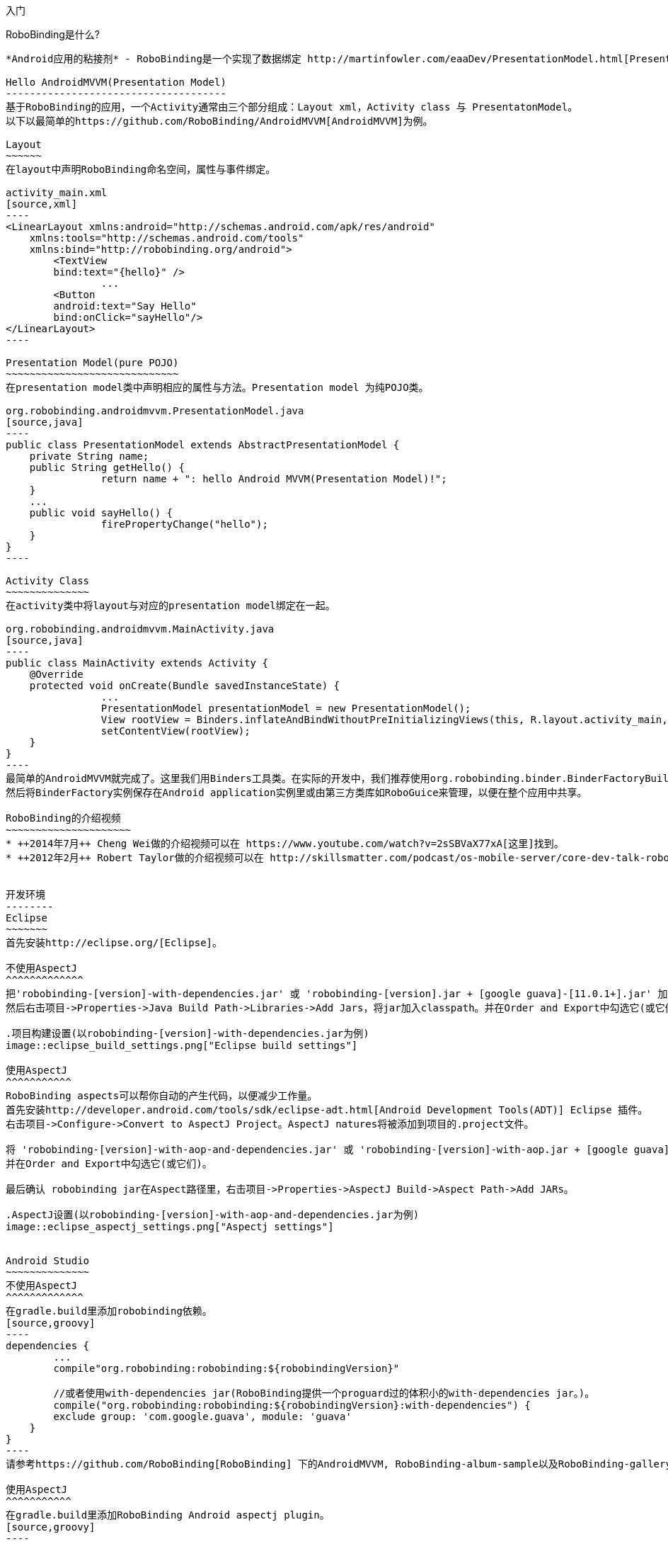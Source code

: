 ﻿入门
====
:Revision: 0.8.6
:toc:
:numbered:
:imagesdir: ./images
:source-highlighter: pygments

RoboBinding是什么?
------------------
*Android应用的粘接剂* - RoboBinding是一个实现了数据绑定 http://martinfowler.com/eaaDev/PresentationModel.html[Presentation Model] 模式的Android开源框架。RoboBinding 帮助你编写更可读，易于测试与维护的UI代码。

Hello AndroidMVVM(Presentation Model)
-------------------------------------
基于RoboBinding的应用，一个Activity通常由三个部分组成：Layout xml，Activity class 与 PresentatonModel。
以下以最简单的https://github.com/RoboBinding/AndroidMVVM[AndroidMVVM]为例。

Layout
~~~~~~
在layout中声明RoboBinding命名空间，属性与事件绑定。

activity_main.xml 
[source,xml]
----
<LinearLayout xmlns:android="http://schemas.android.com/apk/res/android"
    xmlns:tools="http://schemas.android.com/tools"
    xmlns:bind="http://robobinding.org/android">
	<TextView
        bind:text="{hello}" />
		...
	<Button 
        android:text="Say Hello"
        bind:onClick="sayHello"/>
</LinearLayout>		
----

Presentation Model(pure POJO)
~~~~~~~~~~~~~~~~~~~~~~~~~~~~~
在presentation model类中声明相应的属性与方法。Presentation model 为纯POJO类。

org.robobinding.androidmvvm.PresentationModel.java 
[source,java]
----
public class PresentationModel extends AbstractPresentationModel {
    private String name;
    public String getHello() {
		return name + ": hello Android MVVM(Presentation Model)!";
    }
    ...
    public void sayHello() {
		firePropertyChange("hello");
    }
}
----

Activity Class
~~~~~~~~~~~~~~
在activity类中将layout与对应的presentation model绑定在一起。

org.robobinding.androidmvvm.MainActivity.java 
[source,java]
----
public class MainActivity extends Activity {
    @Override
    protected void onCreate(Bundle savedInstanceState) {
		...
		PresentationModel presentationModel = new PresentationModel();
		View rootView = Binders.inflateAndBindWithoutPreInitializingViews(this, R.layout.activity_main, presentationModel);
		setContentView(rootView);
    }
}
----
最简单的AndroidMVVM就完成了。这里我们用Binders工具类。在实际的开发中，我们推荐使用org.robobinding.binder.BinderFactoryBuilder。
然后将BinderFactory实例保存在Android application实例里或由第三方类库如RoboGuice来管理，以便在整个应用中共享。

RoboBinding的介绍视频
~~~~~~~~~~~~~~~~~~~~~
* ++2014年7月++ Cheng Wei做的介绍视频可以在 https://www.youtube.com/watch?v=2sSBVaX77xA[这里]找到。
* ++2012年2月++ Robert Taylor做的介绍视频可以在 http://skillsmatter.com/podcast/os-mobile-server/core-dev-talk-robobinding[这里]找到。


开发环境
--------
Eclipse
~~~~~~~
首先安装http://eclipse.org/[Eclipse]。

不使用AspectJ
^^^^^^^^^^^^^
把'robobinding-[version]-with-dependencies.jar' 或 'robobinding-[version].jar + [google guava]-[11.0.1+].jar' 加入项目的libs目录，
然后右击项目->Properties->Java Build Path->Libraries->Add Jars，将jar加入classpath。并在Order and Export中勾选它(或它们)。

.项目构建设置(以robobinding-[version]-with-dependencies.jar为例)
image::eclipse_build_settings.png["Eclipse build settings"]

使用AspectJ
^^^^^^^^^^^
RoboBinding aspects可以帮你自动的产生代码，以便减少工作量。
首先安装http://developer.android.com/tools/sdk/eclipse-adt.html[Android Development Tools(ADT)] Eclipse 插件。
右击项目->Configure->Convert to AspectJ Project。AspectJ natures将被添加到项目的.project文件。

将 'robobinding-[version]-with-aop-and-dependencies.jar' 或 'robobinding-[version]-with-aop.jar + [google guava]-[11.0.1+].jar' 加入项目的classpath。
并在Order and Export中勾选它(或它们)。

最后确认 robobinding jar在Aspect路径里，右击项目->Properties->AspectJ Build->Aspect Path->Add JARs。

.AspectJ设置(以robobinding-[version]-with-aop-and-dependencies.jar为例)
image::eclipse_aspectj_settings.png["Aspectj settings"]


Android Studio
~~~~~~~~~~~~~~
不使用AspectJ
^^^^^^^^^^^^^
在gradle.build里添加robobinding依赖。
[source,groovy]
----
dependencies {
	...
	compile"org.robobinding:robobinding:${robobindingVersion}"
	
	//或者使用with-dependencies jar(RoboBinding提供一个proguard过的体积小的with-dependencies jar。)。
	compile("org.robobinding:robobinding:${robobindingVersion}:with-dependencies") {
        exclude group: 'com.google.guava', module: 'guava'
    }
}
----
请参考https://github.com/RoboBinding[RoboBinding] 下的AndroidMVVM, RoboBinding-album-sample以及RoboBinding-gallery例子项目。

使用AspectJ
^^^^^^^^^^^
在gradle.build里添加RoboBinding Android aspectj plugin。
[source,groovy]
----
buildscript {
	repositories {
		...
		maven() {
			name 'RoboBinding AspectJPlugin Maven Repository'
			url "https://github.com/RoboBinding/RoboBinding-aspectj-plugin/raw/master/mavenRepo"
		}
	}

	dependencies {
		...
		classpath 'org.robobinding:aspectj-plugin:0.8.+'
	}
}

...
apply plugin: 'org.robobinding.android-aspectj'
----

在gradle.build里添加robobinding依赖。
[source,groovy]
----
dependencies {
	...
	compile "org.robobinding:robobinding:$robobindingVersion"
    aspectPath "org.robobinding:robobinding:$robobindingVersion"

	//或者使用with-aop-and-dependencies jar(RoboBinding提供一个proguard过的体积小的with-aop-and-dependencies jar。)。
	compile ("org.robobinding:robobinding:$robobindingVersion:with-aop-and-dependencies") {
        exclude group: 'com.google.guava', module: 'guava'
    }
    aspectPath ("org.robobinding:robobinding:$robobindingVersion:with-aop-and-dependencies") {
        exclude group: 'com.google.guava', module: 'guava'
    }
}
----
请参考https://github.com/RoboBinding[RoboBinding] 下的 RoboBinding-album-sample以及RoboBinding-gallery例子项目。


ProGuard
~~~~~~~~
RoboBinding需要所有实现了org.robobinding.property.ObservableBean(如所有的presentation model)类的类名与公共方法保持不变。保留所有的annoations。
所以需要在项目的ProGuard配置里加入下面的指令：
[source,erlang]
----
-keep class * implements org.robobinding.property.ObservableBean {
	public *** *(...);
}

-keepattributes *Annotation*,Signature
----

增加以下的内容，使ProGuard保留view listeners的构造函数名：
[source,erlang]
----
-keepclassmembers class * implements org.robobinding.viewattribute.ViewListeners {
	public <init>(...);
}
----

增加以下的内容，抑制Android sdk一些兼容性警告与google guava的javax.annotation.XX 引用警告。
[source,erlang]
----
-dontwarn android.widget.AbsListView, android.view.View
-dontwarn javax.annotation.**
----

请参考https://github.com/RoboBinding[RoboBinding] 下的 RoboBinding-album-sample或RoboBinding-gallery例子项目的ProGuard配置文件[project]/app/proguard-rules.pro。


主要概念与特性
--------------
.基于RoboBinding的Android应用
image::robobinding_based_app.png[]

一个Android应用包含了若干个Activity以及其它的元素。在基于RoboBinding的应用里一个Activity包含了Activity主文件，Layout以及PresentationModel类。
(而Android普通应用一个Activity只包含了Activity主文件与Layout)。原先位于Activity内的显示层逻辑被提取到独立的文件PresentationModel内。
Activity利用RoboBinding将Layout与对应的显示逻辑PresentationModel绑定在一起。把Layout中的显示数据与PresentationModel中的属性绑定；
Layout中的事件与PresentationModel中的方法绑定。RoboBinding替代了原先在Activity中的UI关联代码，减少应用代码。
在理想的情况下，PresentationModel只包含显示逻辑不包含UI代码，便与独立测试。

以下的例子代码来自 https://github.com/RoboBinding/RoboBinding-gallery/[Robobinding Gallery]。

单向属性绑定
~~~~~~~~~~~~
单向绑定是指presentation model上的属性更新会自动的同步到相应的视图属性上。

activity_view.xml
[source,xml]
----
<TextView
    bind:visibility="{integerVisibility}"/>
----

ViewPresentationModel.java
[source,java]
----
public int getIntegerVisibility() {
	return integerVisibilityRotation.value();
}
----

RoboBinding遵循Java Beans标准，当暴露属性时，我们将提供getter与setter方法。
单向绑定时，presentation model中的属性只要求有getter。因为视图不会更新回presentation model。
已支持的UI绑定属性，请参考++API与支持的绑定属性JavaDocs++。

双向属性绑定
~~~~~~~~~~~~
双向绑定在单向绑定的基础上，增加了将视图上的变更同步回presentation model相应的属性上。

EditText的text属性是支持双向绑定的一个例子。双向绑定的语法是在单向绑定属性的前面加一个$符号。

activity_edittext.xml
[source,xml]
----
<EditText 
	bind:text="${text}"/>
----

org.robobinding.gallery.presentationmodel.EditTextPresentationModel.java
[source,java]
----
@PresentationModel
public class EditTextPresentationModel {
    private String text;
    
    public String getText() {
		return text;
    }
    
    public void setText(String text) {
		this.text = text;
    }
}
----

当将属性声明为双向绑定时，presentation model的对应属性必须有setter方法，以便于视图的更新值被设置到presentation model属性上。

事件处理
~~~~~~~~
即将视图中的事件绑定到presentation model相应的方法上。

activity_gallery.xml
[source,xml]
----
<Button 
	bind:onClick="showDemo"/>
----

org.robobinding.gallery.presentationmodel.GalleryPresentationModel.java
[source,java]
----
@PresentationModel
public class GalleryPresentationModel
{
	...
	public void showDemo()
	{
		...
	}
}
----
当onClick 事件被触发时，showDemo方法被调用。showDemo方法可以带有可选的相应的事件参数，这里为org.robobinding.widget.view.ClickEvent。
已支持的UI事件，请参考++API与支持的绑定属性JavaDocs++。

AdapterViews绑定
~~~~~~~~~~~~~~~~
当我们需要绑定AdapterViews，RoboBinding需要你在presentation model上提供数据集属性。数据集属性类型可以是一个Array，List或者 ++org.robobinding.itempresentationmodel.TypedCursor++。
除此之外，我们还要提供ItemPresentationModel(即数据项presentation model)，以便将每个数据项的视图绑定到ItemPresentationModel上。
RoboBinding里，我们通过在数据集属性上使用@ItemPresentationModel annotation做到。

activity_adapter_view.xml
[source,xml]
----
<ListView
	bind:itemLayout="@android:layout/simple_list_item_1"
	bind:itemMapping="[text1.text:{value}]"
	bind:source="{dynamicStrings}"/>
----

org.robobinding.gallery.presentationmodel.AdapterViewPresentationModel.java
[source,java]
----
@PresentationModel
public class AdapterViewPresentationModel
{
	...
	@ItemPresentationModel(value=StringItemPresentationModel.class)
	public List<String> getDynamicStrings()
	{
		return getSelectedSource().getSample();
	}
----

以下提供ItemPresentationModel以及数据项layout。Android中Adapter实现了重用，所以ItemPresentationModel也会被重用，即需要实现updateData方法。

org.robobinding.gallery.presentationmodel.StringItemPresentationModel.java
[source,java]
----
public class StringItemPresentationModel implements ItemPresentationModel<String>
{
	private String value;

	@Override
	public void updateData(int index, String bean)
	{
		value = bean;
	}

	public String getValue()
	{
		return value;
	}
}
----
例子中数据项layout为android系统提供的simple_list_item_1.xml。通过++bind:itemMapping="[text1.text:\{value\}]"++，
我们指定了simple_list_item_1.xml的text1.text关联到StringItemPresentationModel.value属性。

羽量级关系数据与对象cursor映射
~~~~~~~~~~~~~~~~~~~~~~~~~~~~~~
AdapterViews绑定中，我们提到数据集属性类型的其中一种为++org.robobinding.itempresentationmodel.TypedCursor++。
由于应用中我们通常都习惯于操作对象并尽量隔离关系数据操作的那部分代码，RoboBinding加入了羽量级对象化的Cursor - TypedCursor。
通过org.robobinding.itempresentationmodel.RowMapper<T>来将一行的关系数据映射为一个对象实例。

org.robobinding.gallery.presentationmodel.TypedCursorPresentationModel.java
[source,java]
----
@PresentationModel
public class TypedCursorPresentationModel {
    ...
    @ItemPresentationModel(value=ProductItemPresentationModel.class)
    public TypedCursor<Product> getProducts() {
		return allProductsQuery.execute(db);
    }
}
----

org.robobinding.gallery.model.typedcursor.GetAllQuery.java
[source,java]
----
public class GetAllQuery<T>
{
	private String tableName;
	private final RowMapper<T> rowMapper;

	public GetAllQuery(String tableName, RowMapper<T> rowMapper)
	{   
	    ...
		this.tableName = tableName;
	    this.rowMapper = rowMapper;
	}

	public TypedCursor<T> execute(SQLiteDatabase db)
	{
		Cursor cursor = db.query(
				tableName,
				null,
				null,
				null,
				null,
				null,
				BaseColumns._ID+" ASC");
		return new TypedCursorAdapter<T>(cursor, rowMapper);
	}
}
----

org.robobinding.gallery.model.typedcursor.ProductRowMapper.java
[source,java]
----
public class ProductRowMapper implements RowMapper<Product> {

    @Override
    public Product mapRow(Cursor cursor) {
		String name = cursor.getString(cursor.getColumnIndex(ProductTable.NAME));
		String description = cursor.getString(cursor.getColumnIndex(ProductTable.DESCRIPTION));
		return new Product(name, description);
    }

}
----

菜单绑定
~~~~~~~~
将 res/menu 下的菜单资源与对应的Presentation Model绑定在一起。以下是一个简单的例子。

res/menu/context_menu.xml
[source,xml]
----
<menu xmlns:android="http://schemas.android.com/apk/res/android"
    xmlns:bind="http://robobinding.org/android"
    xmlns:app="http://schemas.android.com/apk/res-auto">
    <item android:title="Delete Product"
          bind:onMenuItemClick="deleteProduct"
          android:id="@+id/deleteProduct"
          app:showAsAction="always"/>

</menu>
----

org.robobinding.gallery.presentationmodel.ContextMenuPresentationModel.java
[source,java]
----
@PresentationModel
public class ContextMenuPresentationModel {
    ...    
    public void deleteProduct(MenuItem menuItem) {
		...
    }
}
----

Presentation Model
~~~~~~~~~~~~~~~~~~
有两种方式实现Presentation Model，即使用AspectJ与不使用AspectJ。

使用AspectJ
^^^^^^^^^^^
* 使用robobinding-[version]-with-aop.jar或robobinding-[version]-with-aop-and-dependencies.jar
* 使用@org.robobinding.aspects.PresentationModel来标注你的Presentation Model类。
* 其优点是Presentation Model不需要实现或扩展任何类，并且可为Presentation Model自动产生一些代码，减少工作量。
* 缺点是必须依赖于AspectJ Runtime Library。最后的apk大小会增加一点。

org.robobinding.gallery.presentationmodel.ViewPresentationModel.java
[source,java]
----
@PresentationModel
public class ViewPresentationModel
{
    private PresentationModelChangeSupport changeSupport;
	...
}
----

不使用AspectJ
^^^^^^^^^^^^^
* 依赖于robobinding-[version].jar 或 robobinding-[version]-with-dependencies.jar
* 让Presentation Model扩展org.robobinding.presentationmodel.AbstractPresentationModel或实现org.robobinding.property.ObservableBean。
* 其优点是无需额外的AspectJ依赖。最后的apk相对会小一点。
* 缺点是Presentation Model需要扩展或实现以上的类或接口，需要手动编写如firePropertyChange("propertyName")等代码。

org.robobinding.gallery.presentationmodel.PresentationModel_BySubclassNoAspectJ.java
[source,java]
----
public class PresentationModel_BySubclassNoAspectJ extends AbstractPresentationModel {
    ...
}
----

org.robobinding.gallery.presentationmodel.PresentationModel_ByInterfaceNoAspectJ.java
[source,java]
----
public class PresentationModel_ByInterfaceNoAspectJ implements ObservableBean {
    private final PresentationModelChangeSupport changeSupport;
	...
}
----

Album唱片集例子项目学习
-----------------------
唱片集例子项目是Martin Fowler原始版本基于RoboBinding的Android翻译(Martin Fowler基于.Net的 http://martinfowler.com/eaaDev/PresentationModel.html[原始版本] )。
项目地址 https://github.com/RoboBinding/RoboBinding-album-sample[RoboBinding-album-sample]。

.Album唱片集例子原型
image::album_sample_prototype.png[]

以下"."表示相对于org.robobinding.albumsample的包路径。

以上是Album唱片集例子原型图。项目遵循RoboBinding应用的标准结构，即一个Activity由Activity主文件，Layout与PresentationModel Java文件组成。
项目源代码中包含以下几个包：org.robobinding.albumsample.activity包含所有Activity的主文件，org.robobinding.albumsample.presentationmodel包含所有PresentationModel文件，
org.robobinding.albumsample.model仅包含一个Album实体实现文件，org.robobinding.albumsample.store包含一个基于内存Album实体存储实现AlbumStore。接下来列出上述五张图所对应的实现文件。

图[Home Activity]由.activity.HomeActivity，home_activity.xml与.presentationmodel.HomePresentationModel组成。

图[View Albums Activity]由.activity.ViewAlbumsActivity，view_albums_activity.xml与.presentationmodel.ViewAlbumsPresentationModel组成;
其唱片集每行的唱片信息由.presentationmodel.AlbumItemPresentationModel与album_row.xml组成；以及一个当唱片集为空时Layout显示文件albums_empty_view.xml。

图[Create Album Activity]与图[Edit Album Activity]由相同的.activity.CreateEditAlbumActivity，create_edit_album_activity.xml与.presentationmodel.CreateEditAlbumPresentationModel组成。

图[View Album Activity]由.activity.ViewAlbumActivity，view_album_activity.xml与.presentationmodel.ViewAlbumPresentationModel组成；
其删除对话框由.activity.DeleteAlbumDialog，delete_album_dialog.xml与.presentationmodel.DeleteAlbumDialogPresentationModel组成。

以下以[View Albums Activity]为例，对源代码做简单介绍。Activity类ViewAlbumsActivity只做了一件事，就是把Layout view_albums_activity.xml与ViewAlbumsPresentationModel关联起来。
view_albums_activity.xml里包含了三个子视图按顺序为TextView, ListView与Button。TextView没有包含任何绑定信息。
ListView的++bind:source="\{albums\}"++绑定到ViewAlbumsPresentationModel.albums数据集属性。
++bind:onItemClick="viewAlbum"++绑定到ViewAlbumsPresentationModel.viewAlbum(ItemClickEvent)方法，单击某个唱片项时，该事件方法将被调用。
++bind:emptyViewLayout="@layout/albums_empty_view"++设置了当唱片集为空时的显示内容Layout。
++bind:itemLayout="@layout/album_row"++设置了唱片项的行显示Layout，结合在ViewAlbumsPresentationModel.albums上给出的数据项PresentationModel，即++@ItemPresentationModel(AlbumItemPresentationModel.class)++，
来显示每一个唱片行。在album_row.xml里包含了两个简单的TextView，其++bind:text="\{title\}"++与++bind:text="\{artist\}"++分别绑定到AlbumItemPresentationModel.title/artist属性。
在view_albums_activity.xml里的最后一个Button视图，++bind:onClick="createAlbum"++绑定到ViewAlbumsPresentationModel.createAlbum()方法。

Gallery 示例内容
----------------
以下的入口类都位于https://github.com/RoboBinding/RoboBinding-gallery/[Robobinding Gallery]项目的org.robobinding.gallery.activity包下。

* View绑定属性示例。入口类为ViewActivity。

* EditText绑定属性示例。入口类为EditTextActivity。

* AdapterView绑定属性示例。入口类为AdapterViewActivity。

* ListView绑定属性示例。入口类为ListViewActivity。

* 自定义组件绑定属性示例。入口类为CustomComponentActivity。

* 对象化Cursor示例。入口类为TypedCursorActivity。

* 动态绑定示例。入口类为DynamicBindingActivity。

* 不使用AspectJ, 以扩展方式实现PresentationModel示例。入口类为BySubclassNoAspectJActivity。

* 不使用AspectJ, 以接口方式实现PresentationModel示例。入口类为ByInterfaceNoAspectJActivity。

* Fragment与ViewPager绑定示例。入口类为ListFragmentDemoActivity。

* Options Menu绑定示例。入口类为OptionsMenuActivity。

* Context Menu绑定示例。入口类为ContextMenuDemoActivity。

* Contextual Action Mode绑定示例。入口类为ContextualActionModeActivity。

创建自己的视图绑定实现
----------------------
以下的例子代码来自 https://github.com/RoboBinding/RoboBinding-gallery/[Robobinding Gallery]。

RoboBinding提供了两种视图绑定方式：静态绑定与动态绑定。静态绑定主要针对一些常用的简单属性绑定。
而动态绑定作为一种补充方式，可以快速的实现属性绑定，当这些属性RoboBinding还不支持时。

自定义组件或第三方组件
~~~~~~~~~~~~~~~~~~~~~~
通过为自定义组件，第三方组件或未实现绑定的Android widget提供视图绑定实现，使它们更易于使用。在RoboBinding中，视图绑定实现方法是一致的。
当我们创建自己的视图绑定实现时，可以参考RoboBinding下的任何一个Android widget的视图绑定实现，如++org.robobinding.widget.imageview++包与包下的++ImageViewBinding++类。

.自定义 Title Description Bar
image::custom_component.png[]

我们以上图的自定义组件TitleDescriptionBar为例。该组件包含了标题与描述两个部分。在输入新的标题与描述后，点击'Apply'，自定义组件的内容就更新为新的内容。

我们想使TitleDescriptonBar组件使用起来能像以下++示例一样简单++。

activity_custom_component.xml
[source,xml]
----
<org.robobinding.gallery.model.customcomponent.TitleDescriptionBar
	    bind:title="{title}"
	    bind:description="{description}"/>
----

以下是TitleDescriptionBar自定义组件的实现代码主要部分(如何实现自定义组件，请参考http://developer.android.com/guide/topics/ui/custom-components.html[Android文档]):

org.robobinding.gallery.model.customcomponent.TitleDescriptionBar.java
[source,java]
----
public class TitleDescriptionBar extends LinearLayout {
    private TextView title;
    private TextView description;

    public TitleDescriptionBar(Context context, AttributeSet attrs) {
		this(context, attrs, R.layout.title_description_bar);
    }

    protected TitleDescriptionBar(Context context, AttributeSet attrs, int layoutId) {
		super(context, attrs);

		LayoutInflater inflater = (LayoutInflater) context.getSystemService(Context.LAYOUT_INFLATER_SERVICE);
		inflater.inflate(layoutId, this);
		title = (TextView) findViewById(R.id.title);
		description = (TextView) findViewById(R.id.description);
		...
    }

    public void setTitle(CharSequence titleText) {
		title.setText(titleText);
    }

    public void setDescription(CharSequence descriptionText) {
		description.setText(descriptionText);
    }
}
----

自定义组件的layout：title_description_bar.xml
[source,xml]
----
<merge xmlns:android="http://schemas.android.com/apk/res/android"
    xmlns:bind="http://robobinding.org/android">
    <TextView android:id="@+id/title"/>
    <TextView android:text=": "/>
  	<TextView android:id="@+id/description"/>
----

实现绑定属性
^^^^^^^^^^^^
TitleDescriptionBar有标题与描述两个绑定属性，对应的实现分别是TitleAttribute与DescriptionAttribute。最后视图绑定实现类TitleDescriptionBarBinding。

org.robobinding.gallery.model.customcomponent.TitleAttribute.java/DescriptionAttribute.java/TitleDescriptionBarBinding.java
[source,java]
----
public class TitleAttribute implements PropertyViewAttribute<TitleDescriptionBar, CharSequence> {
    @Override
    public void updateView(TitleDescriptionBar view, CharSequence newText) {
		view.setTitle(newText);
    }
}

public class DescriptionAttribute implements PropertyViewAttribute<TitleDescriptionBar, CharSequence> {
    @Override
    public void updateView(TitleDescriptionBar view, CharSequence newText) {
		view.setDescription(newText);
    }
}

public class TitleDescriptionBarBinding implements ViewBinding<TitleDescriptionBar> {
    @Override
    public void mapBindingAttributes(BindingAttributeMappings<TitleDescriptionBar> mappings) {
        mappings.mapProperty(TitleAttribute.class, "title");
        mappings.mapProperty(DescriptionAttribute.class, "description");
    }
}
----

注册视图绑定实现
^^^^^^^^^^^^^^^^
通过org.robobinding.binder.BinderFactoryBuilder注册视图绑定实现。

org.robobinding.gallery.activity.CustomComponentActivity.java
[source,java]
----
BinderFactory binderFactory = new BinderFactoryBuilder()
        	.mapView(TitleDescriptionBar.class, new TitleDescriptionBarBinding())
        	.build();
ActivityBinder activityBinder = binderFactory.createActivityBinder(this, true);
activityBinder.inflateAndBind(R.layout.custom_component_activity, presentationModel);
----
这样我们很容易的就完成了视图绑定实现。我们以同样的方式可以为任何第三方组件或未实现绑定的Android widget提供视图绑定实现。

覆盖已有的视图绑定实现
~~~~~~~~~~~~~~~~~~~~~~
当RoboBinding框架已有的绑定属性不满足需求或没有相应的属性绑定实现时，我们有两种选择。第一种是修改框架代码，增加缺少的绑定属性(希望大家都参与贡献更多的绑定属性实现)。
第二种是不更改框架，实现相应的视图绑定及其属性绑定，然后注册覆盖已有的框架所提供的默认实现。
以第二种方式为例，我们来覆盖框架已有的http://developer.android.com/reference/android/widget/ImageView.html[ImageView]视图绑定实现++org.robobinding.widget.imageview++。

实现新的视图绑定与绑定属性
^^^^^^^^^^^^^^^^^^^^^^^^^^
[source,java]
----
public class MyImageViewBinding extends org.robobinding.widget.imageview.ImageViewBinding {
    @Override
    public void mapBindingAttributes(BindingAttributeMappings<ImageView> mappings) {
		mappings.mapProperty(MyImageSourceAttribute.class, "src");
    }
}

public class MyImageSourceAttribute extends org.robobinding.widget.imageview.ImageSourceAttribute {
     @Override
    public PropertyViewAttribute<ImageView, ?> create(ImageView view, Class<?> propertyType) {
		if (String.class.isAssignableFrom(propertyType)) {
			return new UrlImageSourceAttribute();
		} else {
			return super.createPropertyViewAttribute(propertyType);
		}
    }

    static class UrlImageSourceAttribute implements PropertyViewAttribute<ImageView, Integer> {
		@Override
		public void updateView(ImageView view, String url) {
			Bitmap image = loadBitmapFromUrl(url);//load image from given url.
			view.setImageBitmap(image);
		}
	}
}
----
注册覆盖框架已有的实现
^^^^^^^^^^^^^^^^^^^^^^
[source,java]
----
BinderFactory binderFactory = new BinderFactoryBuilder()
        	.mapView(ImageView.class, new MyImageViewBinding())
        	.build();
----

动态视图绑定
~~~~~~~~~~~~
当框架没有实现一些属性绑定时，我们可以通过动态视图绑定的方式快速的实现或扩展已有的视图绑定实现。动态视图绑定主要是作为以上介绍的静态视图绑定的补允。
动态绑定内部是通过Java的反射机制实现，对性能有一定的影响。主要用于快速实现一些不常用的简单属性绑定。

新的视图绑定实现
^^^^^^^^^^^^^^^^
为CustomOrThirdPartyComponent创建动态视图绑定并增加textAttribute属性绑定。

activity_dynamic_binding.xml
[source,xml]
----
<org.robobinding.gallery.model.dynamicbinding.CustomOrThirdPartyComponent 
	bind:textAttribute="{textAttributeValue}"/>
----

org.robobinding.gallery.activity.DynamicBindingActivity.java
[source,java]
----
public class DynamicBindingActivity extends Activity {
    @Override
    protected void onCreate(Bundle savedInstanceState) {
		...
		BinderFactoryBuilder binderFactoryBuilder = new BinderFactoryBuilder()
			.add(new DynamicViewBinding().forView(CustomOrThirdPartyComponent.class)
				.oneWayProperties("textAttribute"));
		BinderFactory binderFactory = binderFactoryBuilder.build();
		ActivityBinder activityBinder = binderFactory.createActivityBinder(this, true);
		activityBinder.inflateAndBind(R.layout.activity_dynamic_binding, presentationModel);
    }
	...
}
----

扩展已有的视图绑定实现
^^^^^^^^^^^^^^^^^^^^^^
扩展已有的TextViewBinding并添加typeface属性绑定。

activity_dynamic_binding.xml
[source,xml]
----
<TextView
	bind:typeface="{typeface}"/>
----

org.robobinding.gallery.activity.DynamicBindingActivity.java
[source,java]
----
public class DynamicBindingActivity extends Activity {
    @Override
    protected void onCreate(Bundle savedInstanceState) {
		...
		BinderFactoryBuilder binderFactoryBuilder = new BinderFactoryBuilder()
			.add(new DynamicViewBinding().extend(TextView.class, new TextViewBinding())
				.oneWayProperties("typeface"));
		BinderFactory binderFactory = binderFactoryBuilder.build();
		ActivityBinder activityBinder = binderFactory.createActivityBinder(this, true);
		activityBinder.inflateAndBind(R.layout.activity_dynamic_binding, presentationModel);
    }
	...
}
----

项目结构组织与最佳实践
----------------------
Presentation Model(MVVM)模式的初终是在MVC模式的基础之上，进一步的解耦，将UI的状态与逻辑放入 http://baike.baidu.com/view/183175.htm[POJO] Presentation Model，可被很容易的独立单元测试。
并使得View层->Presentation Model层->Model层 形成一个单向的依赖关系。当应用这个模式时，我们应该始终遵循这些基本原则。
https://github.com/RoboBinding/RoboBinding-album-sample[Album Sample] 是一个遵循最佳实践的例子。
推荐阅读Martin Fowler的原始 http://martinfowler.com/eaaDev/PresentationModel.html[Presentation Model文章]。

总体项目结构
~~~~~~~~~~~~
.Project structure
image::project_structure.png["Project structure"]

在Android项目中，View层由Activity(Fragment)与Layout组成，Model层即业务模型层包含了各种的Services，持久化层，网络访问服务，以及业务服务等。
各层之间的依赖与访问关系如上图的箭头所示，View层不直接调用业务模型层。

常见设计问题的解决方案
~~~~~~~~~~~~~~~~~~~~~~
* 当没有使用第三方依赖注入库时，业务模型层对象可以由View层的Activity实例化后传入Presentation Model。但View层不直接调用业务模型层。
只有Presentation Model与业务模型层交互。
* 有些时候，Presentation Model层需要调用或使用View层的功能。我们通过给View层加入一个接口，然后让Presentation Model依赖于这个View接口的方式来解耦。
使PresentationModel能继续保持可被方便的独立单元测试。如果需要的话，我们可以将这些View接口归在Presentation Model层或Presentation Model包内，
使得依赖关系保持View->PresentationModel->Model的单向关系。以下是一个简单的示例：
[source,java]
----
interface MainView {
	void doSomeViewLogic();
}

class MainActivity extends Activity implements MainView {
	...
	@Override
    protected void onCreate(Bundle savedInstanceState) {
		...
		PresentationModel presentationModel = new PresentationModel(this);
		...
	}
	
	public void doSomeViewLogic() {
		...
	}
}

class PresentationModel {
	private MainView mainView;
	
	public PresentationModel(MainView mainView) {
		this.mainView = mainView;
	}
	
	public void someEvent() {
		mainView.doSomeViewLogic();
	}
}
----

其它资源
--------
*2012年一月* Robert Taylor 写了一些入门的文章在 http://roberttaylor426.blogspot.com/2011/11/hello-robobinding-part-1.html[这里] 和 http://roberttaylor426.blogspot.com/2012/01/hello-robobinding-part-2.html[这里]。

*2012年二月* 在London SkillsMatter，Robert Taylor作的RoboBinding介绍视频可以在 http://skillsmatter.com/podcast/os-mobile-server/core-dev-talk-robobinding[这里]找到。

*2014年7月* Cheng Wei做的RoboBinding介绍视频可以在 https://www.youtube.com/watch?v=2sSBVaX77xA[这里]找到。

*2014年9月* Adil在 http://adilmughal.github.io/YOW2014-Android-MVVM/[YOW 2014 Android MVVM] 演讲如何用MVVM模式写出干净，易维护，可测试的Android代码。

*https://github.com/RoboBinding/AndroidMVVM[AndroidMVVM]* 是一个使用MVVM模式最小的例子。

*https://github.com/RoboBinding/RoboBinding-album-sample[RoboBinding album sample]* 是Martin Fowler的 http://martinfowler.com/eaaDev/PresentationModel.html[Presentation Model] 模式原始例子的基于RoboBinding的Android翻译版本。

*https://github.com/RoboBinding/RoboBinding-gallery[RoboBinding Gallery]* 展示RoboBinding的各种功能与特性的用法。

